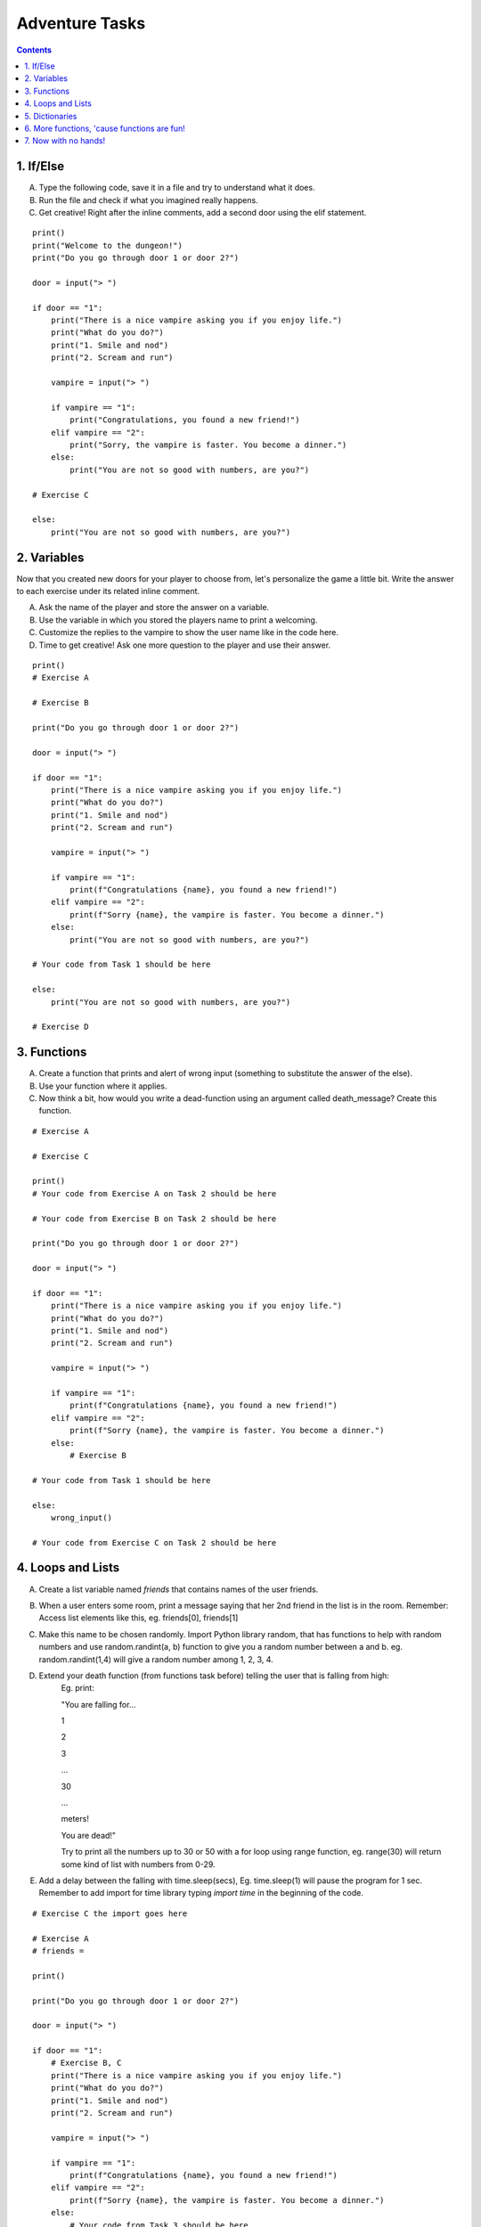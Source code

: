 Adventure Tasks
===============


.. contents::


1. If/Else
----------

A) Type the following code, save it in a file and try to understand what it does.
B) Run the file and check if what you imagined really happens.
C) Get creative! Right after the inline comments, add a second door using the elif statement.

::

    print()
    print("Welcome to the dungeon!")
    print("Do you go through door 1 or door 2?")

    door = input("> ")

    if door == "1":
        print("There is a nice vampire asking you if you enjoy life.")
        print("What do you do?")
        print("1. Smile and nod")
        print("2. Scream and run")

        vampire = input("> ")

        if vampire == "1":
            print("Congratulations, you found a new friend!")
        elif vampire == "2":
            print("Sorry, the vampire is faster. You become a dinner.")
        else:
            print("You are not so good with numbers, are you?")

    # Exercise C

    else:
        print("You are not so good with numbers, are you?")


2. Variables
------------

Now that you created new doors for your player to choose from, let's
personalize the game a little bit. Write the answer to each exercise under its
related inline comment.

A) Ask the name of the player and store the answer on a variable.
B) Use the variable in which you stored the players name to print a welcoming.
C) Customize the replies to the vampire to show the user name like in the code here.
D) Time to get creative! Ask one more question to the player and use their answer.

::

    print()
    # Exercise A

    # Exercise B

    print("Do you go through door 1 or door 2?")

    door = input("> ")

    if door == "1":
        print("There is a nice vampire asking you if you enjoy life.")
        print("What do you do?")
        print("1. Smile and nod")
        print("2. Scream and run")

        vampire = input("> ")

        if vampire == "1":
            print(f"Congratulations {name}, you found a new friend!")
        elif vampire == "2":
            print(f"Sorry {name}, the vampire is faster. You become a dinner.")
        else:
            print("You are not so good with numbers, are you?")

    # Your code from Task 1 should be here

    else:
        print("You are not so good with numbers, are you?")

    # Exercise D


3. Functions
------------

A) Create a function that prints and alert of wrong input (something to substitute the answer of the else).
B) Use your function where it applies.
C) Now think a bit, how would you write a dead-function using an argument called death_message? Create this function.

::

    # Exercise A

    # Exercise C

    print()
    # Your code from Exercise A on Task 2 should be here

    # Your code from Exercise B on Task 2 should be here

    print("Do you go through door 1 or door 2?")

    door = input("> ")

    if door == "1":
        print("There is a nice vampire asking you if you enjoy life.")
        print("What do you do?")
        print("1. Smile and nod")
        print("2. Scream and run")

        vampire = input("> ")

        if vampire == "1":
            print(f"Congratulations {name}, you found a new friend!")
        elif vampire == "2":
            print(f"Sorry {name}, the vampire is faster. You become a dinner.")
        else:
            # Exercise B

    # Your code from Task 1 should be here

    else:
        wrong_input()

    # Your code from Exercise C on Task 2 should be here


4. Loops and Lists
------------------

A) Create a list variable named `friends` that contains names of the user friends.

B) When a user enters some room, print a message saying that her 2nd friend in the list is in the room. Remember: Access list elements like this, eg. friends[0], friends[1]

C) Make this name to be chosen randomly. Import Python library random, that has functions to help with random numbers and use random.randint(a, b) function to give you a random number between a and b. eg. random.randint(1,4) will give a random number among 1, 2, 3, 4.

D) Extend your death function (from functions task before) telling the user that is falling from high:
    Eg. print:

    "You are falling for...

    1

    2

    3

    ...

    30

    ...

    meters!

    You are dead!"

    Try to print all the numbers up to 30 or 50 with a for loop using range function, eg. range(30) will return some kind of list with numbers from 0-29.

E) Add a delay between the falling with time.sleep(secs), Eg. time.sleep(1) will pause the program for 1 sec. Remember to add import for time library typing `import time` in the beginning of the code.

::

    # Exercise C the import goes here

    # Exercise A
    # friends =

    print()

    print("Do you go through door 1 or door 2?")

    door = input("> ")

    if door == "1":
        # Exercise B, C
        print("There is a nice vampire asking you if you enjoy life.")
        print("What do you do?")
        print("1. Smile and nod")
        print("2. Scream and run")

        vampire = input("> ")

        if vampire == "1":
            print(f"Congratulations {name}, you found a new friend!")
        elif vampire == "2":
            print(f"Sorry {name}, the vampire is faster. You become a dinner.")
        else:
            # Your code from Task 3 should be here

    # Your code from Task 1 should be here

    else:
        wrong_input()

    # Your code from Task 2 should be here


5. Dictionaries
---------------

Dictionaries are super useful python data structures and if you are dealing with data, like
wikipedia data, questionaire data, or anything you can imagine, dictionaries will prove useful.

A) Let's use a dictionary to describe each room. Create a dictionary variable called door_greetings with keys the door numbers and values the door greeting. eg. door_greetings = {'1': "Welcome to the paradise"}.
B) When the user enters each room print the corresponding door greeting from the dictionary.

::

    # Exercise A
    # door_greetings =

    print()

    print("Do you go through door 1 or door 2?")

    door = input("> ")

    if door == "1":
        # Exercise B - print room greeting
        print("There is a nice vampire asking you if you enjoy life.")
        print("What do you do?")
        print("1. Smile and nod")
        print("2. Scream and run")

        vampire = input("> ")

        if vampire == "1":
            print(f"Congratulations {name}, you found a new friend!")
        elif vampire == "2":
            print(f"Sorry {name}, the vampire is faster. You become a dinner.")
        else:
            # Your code from Task 3 should be here

    # Your code from Task 1 should be here

    else:
        wrong_input()

    # Your code from Task 2 should be here


6. More functions, 'cause functions are fun!
--------------------------------------------

Practice more functions. Use the code below.

A) Get creative write a function your_room. Check where it is called in the room.

::

    from sys import exit

    # start room
    def start():

        choice = input("There is a door to your right and left. Which one do you take? ")

        if choice == "left":
            bank_room()
        elif choice == "right":
            your_room()
        else:
            dead("You stumble around the room until you starve.")

    # second room
    def bank_room():

        choice = input("This room is full of money. How many bank note bundles do you take? ")

        if choice.isdigit():

            if int(choice) > 0 and int(choice) < 50:
                print("Nice, you're not greedy, you win!")
                exit(0)
            elif int(choice) > 50:
                dead("You greedy bastard!")

        else:
            dead("Man, learn to type a number.")


    # Exercise A

    def dead(why):
        print(why, "You are dead.")
        exit(0)

    start()


7. Now with no hands!
---------------------

Use the dictionary adventure below to control the game play instead of if-else statements.

This task combines for-loops, complex dictionaries and lists. It is recommended after the
concepts of loops and dictionaries and lists are pretty well understood.

In the code below there a complex dictionary named `adventure` that has as values dictionaries as well.
This complex dictionary includes all the text needed to play the game. The value of a door eg door '1' is
also a dictionary, with keys "greeting" that is the text to show when the user enters the room and
"options" which is a list of dictionaries with the "action" to display and then the "result" to show to the
user when they choose this option. Currently only the door 1 is defined.


A) Take some time to understand the structure of the dictionary adventure in the code below. Copy this code to a new file and continue the program in the indicated line and print the greeting of the chosen door, using the value from the dictionary.
    Eg. the greeting of the door '1' can be accessed with adventure['1']['greeting'] or if the door number is in a variable called door, adventure[door]['greeting'] will get the greeting for the variable door from the dictionary. This value can be passed directly into a print statement.

B) Exactly after the print of the greeting print the possible actions for each option of the chosen door.
    eg:

    Options:

    1. Smile and node

    2. Scream and run


    Tips:
        * Accessing the action of the first option of the first door can be done with adventure['1']['options'][0]['action']
        * For loop is needed to go through the list of options.
        * To show the number of each option python enumerate function can be useful, http://book.pythontips.com/en/latest/enumerate.html

C) Add more options to door '1'.

D) Add more doors to adventure dictionary. Tip: Copy paste the structure of door '1' and change the values.

E) If the chosen door is not available in adventure show a message. Tip to check if a value is one of the dictionary keys, the "in" or the "not in" can be used.
    eg. if door in adventure.


::

    adventure = {
        '1': {
            "greeting": "There is a nice vampire asking you if you enjoy life. What do you do?",
            "options": [
                {
                    "action": "Smile and nod",
                    "result": "Congratulations, you found a new friend!"
                },
                {
                    "action": "Scream and run",
                    "result": "Sorry the vampire is faster, you are dead!"
                },
                # Exercise C
            ]
        },
        # Exercise D
    }

    doors = '/'.join(adventure.keys())   # join() is python method to make one string out of a list of things
                                         # adventure.keys() is a list with all the dictionary keys, in that
                                         # case is only door ['1']
    print(f"Which door do you choose ({doors}) ?")

    door = input("> ")

    # Exercise A - print greeting to the chosen door

    # Exercise B - print user options with their number

    # Exercise C - if the door is not in the available options print a message
